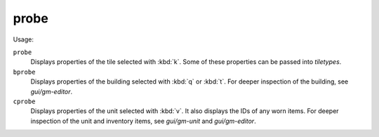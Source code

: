 probe
=====

.. dfhack-tool::
    :summary: Display low-level properties of the selected tile.
    :tags: adventure fort inspection buildings map units

.. dfhack-command:: bprobe
    :summary: Display low-level properties of the selected building.

.. dfhack-command:: cprobe
    :summary: Display low-level properties of the selected unit.

Usage:

``probe``
    Displays properties of the tile selected with :kbd:`k`. Some of these
    properties can be passed into `tiletypes`.
``bprobe``
    Displays properties of the building selected with :kbd:`q` or :kbd:`t`.
    For deeper inspection of the building, see `gui/gm-editor`.
``cprobe``
    Displays properties of the unit selected with :kbd:`v`. It also displays the
    IDs of any worn items. For deeper inspection of the unit and inventory items,
    see `gui/gm-unit` and `gui/gm-editor`.
